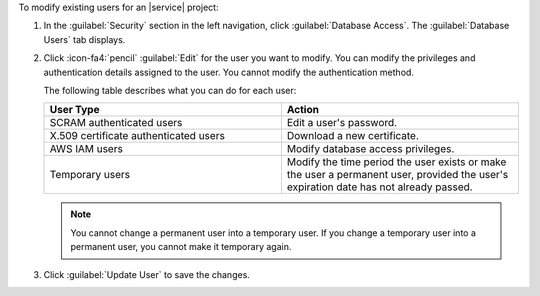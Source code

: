 To modify existing users for an |service| project:

#. In the :guilabel:`Security` section in the left navigation,
   click :guilabel:`Database Access`. The :guilabel:`Database Users` tab
   displays.

#. Click :icon-fa4:`pencil`
   :guilabel:`Edit` for the user you want to modify.
   You can modify the privileges and authentication details assigned to
   the user. You cannot modify the authentication method.

   The following table describes what you can do for each user:

   .. list-table::
      :widths: 50 50
      :header-rows: 1

      * - User Type
        - Action

      * - SCRAM authenticated users
        - Edit a user's password.

      * - X.509 certificate authenticated users
        - Download a new certificate.

      * - AWS IAM users
        - Modify database access privileges.

      * - Temporary users
        - Modify the time period the user exists or make the user a
          permanent user, provided the user's expiration date has
          not already passed.

   .. note::

      You cannot change a permanent user into a temporary user. If you
      change a temporary user into a permanent user, you cannot make it
      temporary again.

#. Click :guilabel:`Update User` to save the changes.